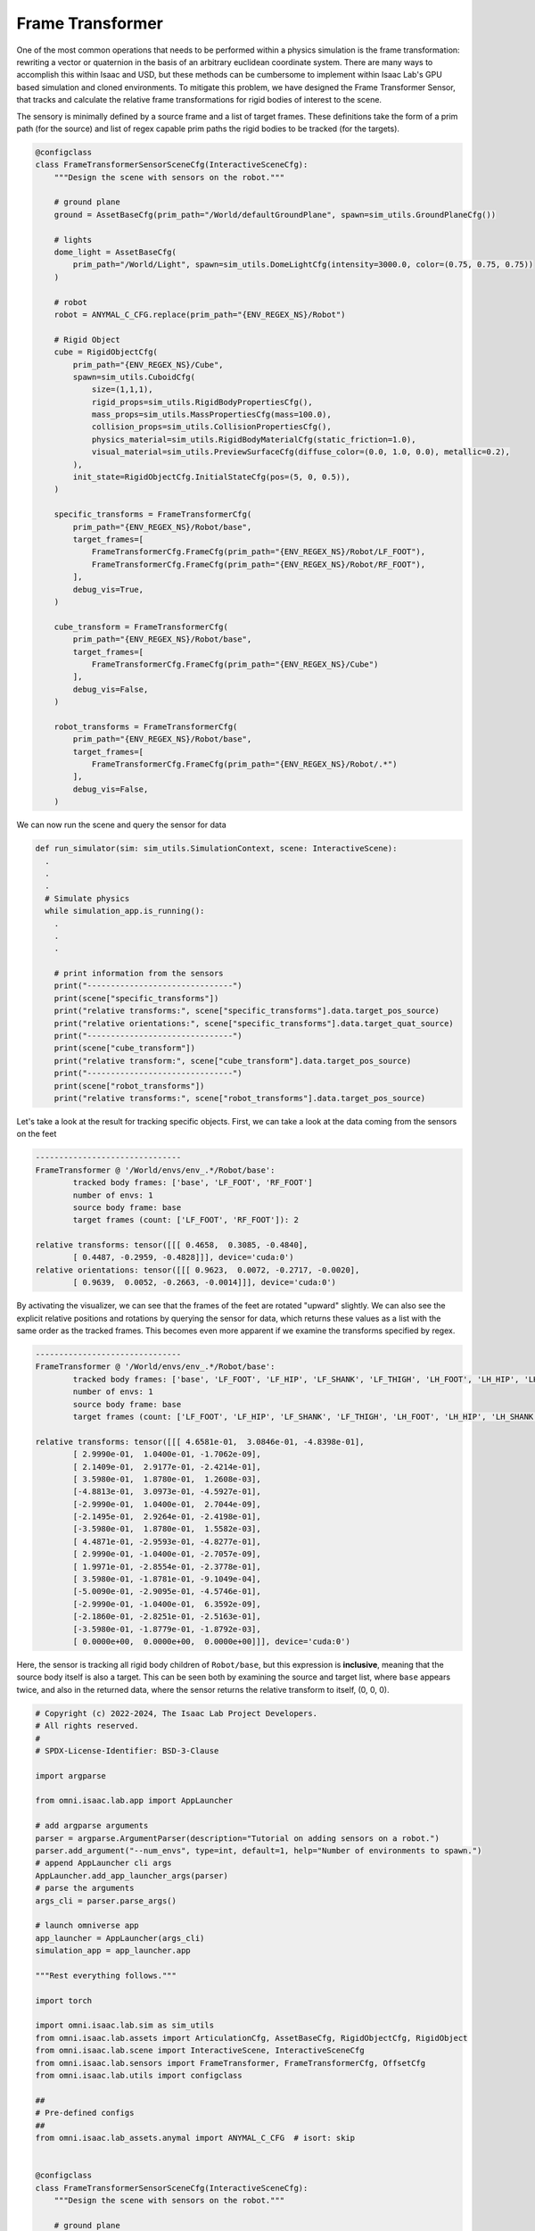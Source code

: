 .. _overview_sensors_frame_transformer:

Frame Transformer
====================

.. figure:: ../../_static/overview/overview_sensors_frame_transformer.png
    :align: center
    :figwidth: 100%
    :alt: A diagram outlining the basic geometry of frame transformations

..
  Do YOU want to know where things are relative to other things at a glance?  Then the frame transformer is the sensor for you!*

One of the most common operations that needs to be performed within a physics simulation is the frame transformation: rewriting a vector or quaternion in the basis of an arbitrary euclidean coordinate system. There are many ways to accomplish this within Isaac and USD, but these methods can be cumbersome to implement within Isaac Lab's GPU based simulation and cloned environments. To mitigate this problem, we have designed the Frame Transformer Sensor, that tracks and calculate the relative frame transformations for rigid bodies of interest to the scene.

The sensory is minimally defined by a source frame and a list of target frames.  These definitions take the form of a prim path (for the source) and list of regex capable prim paths the rigid bodies to be tracked (for the targets).

.. code-block:: python

  @configclass
  class FrameTransformerSensorSceneCfg(InteractiveSceneCfg):
      """Design the scene with sensors on the robot."""

      # ground plane
      ground = AssetBaseCfg(prim_path="/World/defaultGroundPlane", spawn=sim_utils.GroundPlaneCfg())

      # lights
      dome_light = AssetBaseCfg(
          prim_path="/World/Light", spawn=sim_utils.DomeLightCfg(intensity=3000.0, color=(0.75, 0.75, 0.75))
      )

      # robot
      robot = ANYMAL_C_CFG.replace(prim_path="{ENV_REGEX_NS}/Robot")

      # Rigid Object
      cube = RigidObjectCfg(
          prim_path="{ENV_REGEX_NS}/Cube",
          spawn=sim_utils.CuboidCfg(
              size=(1,1,1),
              rigid_props=sim_utils.RigidBodyPropertiesCfg(),
              mass_props=sim_utils.MassPropertiesCfg(mass=100.0),
              collision_props=sim_utils.CollisionPropertiesCfg(),
              physics_material=sim_utils.RigidBodyMaterialCfg(static_friction=1.0),
              visual_material=sim_utils.PreviewSurfaceCfg(diffuse_color=(0.0, 1.0, 0.0), metallic=0.2),
          ),
          init_state=RigidObjectCfg.InitialStateCfg(pos=(5, 0, 0.5)),
      )

      specific_transforms = FrameTransformerCfg(
          prim_path="{ENV_REGEX_NS}/Robot/base",
          target_frames=[
              FrameTransformerCfg.FrameCfg(prim_path="{ENV_REGEX_NS}/Robot/LF_FOOT"),
              FrameTransformerCfg.FrameCfg(prim_path="{ENV_REGEX_NS}/Robot/RF_FOOT"),
          ],
          debug_vis=True,
      )

      cube_transform = FrameTransformerCfg(
          prim_path="{ENV_REGEX_NS}/Robot/base",
          target_frames=[
              FrameTransformerCfg.FrameCfg(prim_path="{ENV_REGEX_NS}/Cube")
          ],
          debug_vis=False,
      )

      robot_transforms = FrameTransformerCfg(
          prim_path="{ENV_REGEX_NS}/Robot/base",
          target_frames=[
              FrameTransformerCfg.FrameCfg(prim_path="{ENV_REGEX_NS}/Robot/.*")
          ],
          debug_vis=False,
      )


We can now run the scene and query the sensor for data

.. code-block:: python

  def run_simulator(sim: sim_utils.SimulationContext, scene: InteractiveScene):
    .
    .
    .
    # Simulate physics
    while simulation_app.is_running():
      .
      .
      .

      # print information from the sensors
      print("-------------------------------")
      print(scene["specific_transforms"])
      print("relative transforms:", scene["specific_transforms"].data.target_pos_source)
      print("relative orientations:", scene["specific_transforms"].data.target_quat_source)
      print("-------------------------------")
      print(scene["cube_transform"])
      print("relative transform:", scene["cube_transform"].data.target_pos_source)
      print("-------------------------------")
      print(scene["robot_transforms"])
      print("relative transforms:", scene["robot_transforms"].data.target_pos_source)

Let's take a look at the result for tracking specific objects. First, we can take a look at the data coming from the sensors on the feet

.. code-block:: bash

  -------------------------------
  FrameTransformer @ '/World/envs/env_.*/Robot/base':
          tracked body frames: ['base', 'LF_FOOT', 'RF_FOOT']
          number of envs: 1
          source body frame: base
          target frames (count: ['LF_FOOT', 'RF_FOOT']): 2

  relative transforms: tensor([[[ 0.4658,  0.3085, -0.4840],
          [ 0.4487, -0.2959, -0.4828]]], device='cuda:0')
  relative orientations: tensor([[[ 0.9623,  0.0072, -0.2717, -0.0020],
          [ 0.9639,  0.0052, -0.2663, -0.0014]]], device='cuda:0')

.. figure:: ../../_static/overview/overview_sensors_ft_visualizer.png
    :align: center
    :figwidth: 100%
    :alt: The frame transformer visualizer

By activating the visualizer, we can see that the frames of the feet are rotated "upward" slightly.  We can also see the explicit relative positions and rotations by querying the sensor for data, which returns these values as a list with the same order as the tracked frames.  This becomes even more apparent if we examine the transforms specified by regex.

.. code-block:: bash

  -------------------------------
  FrameTransformer @ '/World/envs/env_.*/Robot/base':
          tracked body frames: ['base', 'LF_FOOT', 'LF_HIP', 'LF_SHANK', 'LF_THIGH', 'LH_FOOT', 'LH_HIP', 'LH_SHANK', 'LH_THIGH', 'RF_FOOT', 'RF_HIP', 'RF_SHANK', 'RF_THIGH', 'RH_FOOT', 'RH_HIP', 'RH_SHANK', 'RH_THIGH', 'base']
          number of envs: 1
          source body frame: base
          target frames (count: ['LF_FOOT', 'LF_HIP', 'LF_SHANK', 'LF_THIGH', 'LH_FOOT', 'LH_HIP', 'LH_SHANK', 'LH_THIGH', 'RF_FOOT', 'RF_HIP', 'RF_SHANK', 'RF_THIGH', 'RH_FOOT', 'RH_HIP', 'RH_SHANK', 'RH_THIGH', 'base']): 17

  relative transforms: tensor([[[ 4.6581e-01,  3.0846e-01, -4.8398e-01],
          [ 2.9990e-01,  1.0400e-01, -1.7062e-09],
          [ 2.1409e-01,  2.9177e-01, -2.4214e-01],
          [ 3.5980e-01,  1.8780e-01,  1.2608e-03],
          [-4.8813e-01,  3.0973e-01, -4.5927e-01],
          [-2.9990e-01,  1.0400e-01,  2.7044e-09],
          [-2.1495e-01,  2.9264e-01, -2.4198e-01],
          [-3.5980e-01,  1.8780e-01,  1.5582e-03],
          [ 4.4871e-01, -2.9593e-01, -4.8277e-01],
          [ 2.9990e-01, -1.0400e-01, -2.7057e-09],
          [ 1.9971e-01, -2.8554e-01, -2.3778e-01],
          [ 3.5980e-01, -1.8781e-01, -9.1049e-04],
          [-5.0090e-01, -2.9095e-01, -4.5746e-01],
          [-2.9990e-01, -1.0400e-01,  6.3592e-09],
          [-2.1860e-01, -2.8251e-01, -2.5163e-01],
          [-3.5980e-01, -1.8779e-01, -1.8792e-03],
          [ 0.0000e+00,  0.0000e+00,  0.0000e+00]]], device='cuda:0')

Here, the sensor is tracking all rigid body children of ``Robot/base``, but this expression is **inclusive**, meaning that the source body itself is also a target. This can be seen both by examining the source and target list, where ``base`` appears twice, and also in the returned data, where the sensor returns the relative transform to itself, (0, 0, 0).

.. code-block:: python

    # Copyright (c) 2022-2024, The Isaac Lab Project Developers.
    # All rights reserved.
    #
    # SPDX-License-Identifier: BSD-3-Clause

    import argparse

    from omni.isaac.lab.app import AppLauncher

    # add argparse arguments
    parser = argparse.ArgumentParser(description="Tutorial on adding sensors on a robot.")
    parser.add_argument("--num_envs", type=int, default=1, help="Number of environments to spawn.")
    # append AppLauncher cli args
    AppLauncher.add_app_launcher_args(parser)
    # parse the arguments
    args_cli = parser.parse_args()

    # launch omniverse app
    app_launcher = AppLauncher(args_cli)
    simulation_app = app_launcher.app

    """Rest everything follows."""

    import torch

    import omni.isaac.lab.sim as sim_utils
    from omni.isaac.lab.assets import ArticulationCfg, AssetBaseCfg, RigidObjectCfg, RigidObject
    from omni.isaac.lab.scene import InteractiveScene, InteractiveSceneCfg
    from omni.isaac.lab.sensors import FrameTransformer, FrameTransformerCfg, OffsetCfg
    from omni.isaac.lab.utils import configclass

    ##
    # Pre-defined configs
    ##
    from omni.isaac.lab_assets.anymal import ANYMAL_C_CFG  # isort: skip


    @configclass
    class FrameTransformerSensorSceneCfg(InteractiveSceneCfg):
        """Design the scene with sensors on the robot."""

        # ground plane
        ground = AssetBaseCfg(prim_path="/World/defaultGroundPlane", spawn=sim_utils.GroundPlaneCfg())

        # lights
        dome_light = AssetBaseCfg(
            prim_path="/World/Light", spawn=sim_utils.DomeLightCfg(intensity=3000.0, color=(0.75, 0.75, 0.75))
        )

        # robot
        robot = ANYMAL_C_CFG.replace(prim_path="{ENV_REGEX_NS}/Robot")

        # Rigid Object
        cube = RigidObjectCfg(
            prim_path="{ENV_REGEX_NS}/Cube",
            spawn=sim_utils.CuboidCfg(
                size=(1,1,1),
                rigid_props=sim_utils.RigidBodyPropertiesCfg(),
                mass_props=sim_utils.MassPropertiesCfg(mass=100.0),
                collision_props=sim_utils.CollisionPropertiesCfg(),
                physics_material=sim_utils.RigidBodyMaterialCfg(static_friction=1.0),
                visual_material=sim_utils.PreviewSurfaceCfg(diffuse_color=(0.0, 1.0, 0.0), metallic=0.2),
            ),
            init_state=RigidObjectCfg.InitialStateCfg(pos=(5, 0, 0.5)),
        )

        specific_transforms = FrameTransformerCfg(
            prim_path="{ENV_REGEX_NS}/Robot/base",
            target_frames=[
                FrameTransformerCfg.FrameCfg(prim_path="{ENV_REGEX_NS}/Robot/LF_FOOT"),
                FrameTransformerCfg.FrameCfg(prim_path="{ENV_REGEX_NS}/Robot/RF_FOOT"),
            ],
            debug_vis=True,
        )

        cube_transform = FrameTransformerCfg(
            prim_path="{ENV_REGEX_NS}/Robot/base",
            target_frames=[
                FrameTransformerCfg.FrameCfg(prim_path="{ENV_REGEX_NS}/Cube")
            ],
            debug_vis=False,
        )

        robot_transforms = FrameTransformerCfg(
            prim_path="{ENV_REGEX_NS}/Robot/base",
            target_frames=[
                FrameTransformerCfg.FrameCfg(prim_path="{ENV_REGEX_NS}/Robot/.*")
            ],
            debug_vis=False,
        )

    def run_simulator(sim: sim_utils.SimulationContext, scene: InteractiveScene):
        """Run the simulator."""
        # Define simulation stepping
        sim_dt = sim.get_physics_dt()
        sim_time = 0.0
        count = 0

        # Simulate physics
        while simulation_app.is_running():

            if count % 500 == 0:
                # reset counter
                count = 0
                # reset the scene entities
                # root state
                # we offset the root state by the origin since the states are written in simulation world frame
                # if this is not done, then the robots will be spawned at the (0, 0, 0) of the simulation world
                root_state = scene["robot"].data.default_root_state.clone()
                root_state[:, :3] += scene.env_origins
                scene["robot"].write_root_state_to_sim(root_state)
                # set joint positions with some noise
                joint_pos, joint_vel = (
                    scene["robot"].data.default_joint_pos.clone(),
                    scene["robot"].data.default_joint_vel.clone(),
                )
                joint_pos += torch.rand_like(joint_pos) * 0.1
                scene["robot"].write_joint_state_to_sim(joint_pos, joint_vel)
                # clear internal buffers
                scene.reset()
                print("[INFO]: Resetting robot state...")
            # Apply default actions to the robot
            # -- generate actions/commands
            targets = scene["robot"].data.default_joint_pos
            # -- apply action to the robot
            scene["robot"].set_joint_position_target(targets)
            # -- write data to sim
            scene.write_data_to_sim()
            # perform step
            sim.step()
            # update sim-time
            sim_time += sim_dt
            count += 1
            # update buffers
            scene.update(sim_dt)

            # print information from the sensors
            print("-------------------------------")
            print(scene["specific_transforms"])
            print("relative transforms:", scene["specific_transforms"].data.target_pos_source)
            print("relative orientations:", scene["specific_transforms"].data.target_quat_source)
            print("-------------------------------")
            print(scene["cube_transform"])
            print("relative transform:", scene["cube_transform"].data.target_pos_source)
            print("-------------------------------")
            print(scene["robot_transforms"])
            print("relative transforms:", scene["robot_transforms"].data.target_pos_source)
    def main():
        """Main function."""

        # Initialize the simulation context
        sim_cfg = sim_utils.SimulationCfg(dt=0.005, device=args_cli.device)
        sim = sim_utils.SimulationContext(sim_cfg)
        # Set main camera
        sim.set_camera_view(eye=[3.5, 3.5, 3.5], target=[0.0, 0.0, 0.0])
        # design scene
        scene_cfg = FrameTransformerSensorSceneCfg(num_envs=args_cli.num_envs, env_spacing=2.0)
        scene = InteractiveScene(scene_cfg)
        # Play the simulator
        sim.reset()
        # Now we are ready!
        print("[INFO]: Setup complete...")
        # Run the simulator
        run_simulator(sim, scene)


    if __name__ == "__main__":
        # run the main function
        main()
        # close sim app
        simulation_app.close()
